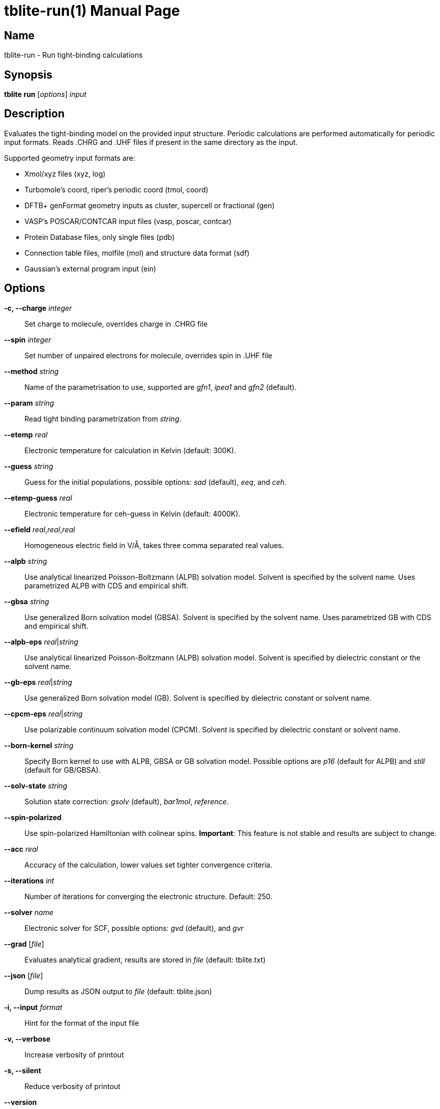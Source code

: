 = tblite-run(1)
Sebastian Ehlert (@awvwgk)
:doctype: manpage

== Name
tblite-run - Run tight-binding calculations

== Synopsis
*tblite run* [_options_] _input_


== Description

Evaluates the tight-binding model on the provided input structure.
Periodic calculations are performed automatically for periodic input formats.
Reads .CHRG and .UHF files if present in the same directory as the input.

Supported geometry input formats are:

- Xmol/xyz files (xyz, log)
- Turbomole's coord, riper's periodic coord (tmol, coord)
- DFTB+ genFormat geometry inputs as cluster, supercell or fractional (gen)
- VASP's POSCAR/CONTCAR input files (vasp, poscar, contcar)
- Protein Database files, only single files (pdb)
- Connection table files, molfile (mol) and structure data format (sdf)
- Gaussian's external program input (ein)


== Options

*-c, --charge* _integer_::
     Set charge to molecule,
     overrides charge in .CHRG file

*--spin* _integer_::
     Set number of unpaired electrons for molecule,
     overrides spin in .UHF file

*--method* _string_::
     Name of the parametrisation to use, supported are
     _gfn1_, _ipea1_ and _gfn2_ (default).

*--param* _string_::
     Read tight binding parametrization from _string_.

*--etemp* _real_::
     Electronic temperature for calculation in Kelvin (default: 300K).

*--guess* _string_::
     Guess for the initial populations, possible options:
     _sad_ (default), _eeq_, and _ceh_.

*--etemp-guess* _real_::
     Electronic temperature for ceh-guess in Kelvin (default: 4000K).

*--efield* _real_,_real_,_real_::
     Homogeneous electric field in V/Å, takes three comma separated real values.

*--alpb* _string_::
     Use analytical linearized Poisson-Boltzmann (ALPB) solvation model.
     Solvent is specified by the solvent name.
     Uses parametrized ALPB with CDS and empirical shift.

*--gbsa* _string_::
     Use generalized Born solvation model (GBSA).
     Solvent is specified by the solvent name.
     Uses parametrized GB with CDS and empirical shift.

*--alpb-eps* _real_|_string_::
     Use analytical linearized Poisson-Boltzmann (ALPB) solvation model.
     Solvent is specified by dielectric constant or the solvent name.

*--gb-eps* _real_|_string_::
     Use generalized Born solvation model (GB).
     Solvent is specified by dielectric constant or solvent name.

*--cpcm-eps* _real_|_string_::
     Use polarizable continuum solvation model (CPCM).
     Solvent is specified by dielectric constant or solvent name.

*--born-kernel* _string_::
     Specify Born kernel to use with ALPB, GBSA or GB solvation model.
     Possible options are _p16_ (default for ALPB) and _still_ (default for GB/GBSA).

*--solv-state* _string_::
     Solution state correction: _gsolv_ (default), _bar1mol_, _reference_.

*--spin-polarized*::
     Use spin-polarized Hamiltonian with colinear spins.
     **Important**: This feature is not stable and results are subject to change.

*--acc* _real_::
     Accuracy of the calculation,
     lower values set tighter convergence criteria.

*--iterations* _int_::
     Number of iterations for converging the electronic structure.
     Default: 250.

*--solver* _name_::
     Electronic solver for SCF, possible options:
     _gvd_ (default), and _gvr_

*--grad* [_file_]::
     Evaluates analytical gradient,
     results are stored in _file_ (default: tblite.txt)

*--json* [_file_]::
     Dump results as JSON output to _file_ (default: tblite.json)

*-i, --input* _format_::
     Hint for the format of the input file

*-v, --verbose*::
     Increase verbosity of printout

*-s, --silent*::
     Reduce verbosity of printout

*--version*::
     Prints version number and citation

*--help*::
     Show this message


Command line arguments can be read from an indirect file / response file by specifying the file with @_name_ in the command line.
Each line in the file is interpreted as command line argument, shell like escape sequences are not available.
The file can contain further @_name_ inputs. If the file cannot be the argument is used literally.


== See also

*tblite*(1)
